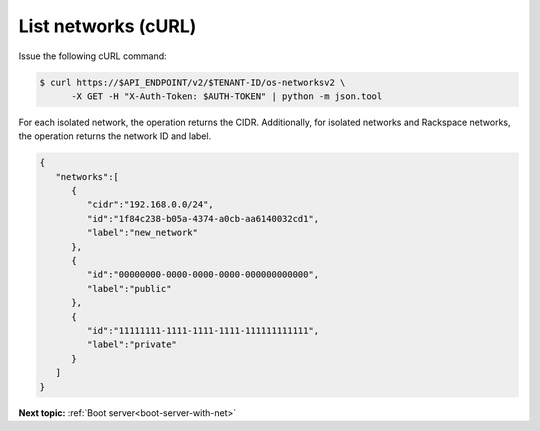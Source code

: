 .. _list-networks-with-curl:

List networks (cURL)
~~~~~~~~~~~~~~~~~~~~~~~

Issue the following cURL command:

.. code::  

   $ curl https://$API_ENDPOINT/v2/$TENANT-ID/os-networksv2 \
         -X GET -H "X-Auth-Token: $AUTH-TOKEN" | python -m json.tool

For each isolated network, the operation returns the CIDR. Additionally, for isolated 
networks and Rackspace networks, the operation returns the network ID and label.

.. code::  

   {
      "networks":[
         {
            "cidr":"192.168.0.0/24",
            "id":"1f84c238-b05a-4374-a0cb-aa6140032cd1",
            "label":"new_network"
         },
         {
            "id":"00000000-0000-0000-0000-000000000000",
            "label":"public"
         },
         {
            "id":"11111111-1111-1111-1111-111111111111",
            "label":"private"
         }
      ]
   }

**Next topic:**  :ref:`Boot server<boot-server-with-net>` 
